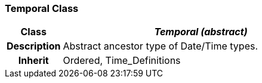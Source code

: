 === Temporal Class

[cols="^1,2,3"]
|===
h|*Class*
2+^h|*_Temporal (abstract)_*

h|*Description*
2+a|Abstract ancestor type of Date/Time types.

h|*Inherit*
2+|Ordered, Time_Definitions

|===
